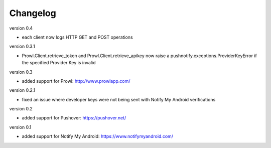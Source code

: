 Changelog
---------

version 0.4

* each client now logs HTTP GET and POST operations

version 0.3.1

* Prowl.Client.retrieve_token and Prowl.Client.retrieve_apikey now raise a pushnotify.exceptions.ProviderKeyError if the specified Provider Key is invalid

version 0.3

* added support for Prowl: http://www.prowlapp.com/

version 0.2.1

* fixed an issue where developer keys were not being sent with Notify My Android verifications

version 0.2

* added support for Pushover: https://pushover.net/

version 0.1

* added support for Notify My Android: https://www.notifymyandroid.com/
